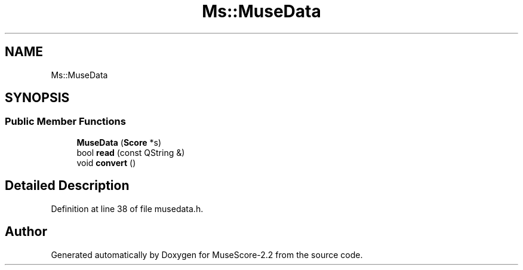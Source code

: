 .TH "Ms::MuseData" 3 "Mon Jun 5 2017" "MuseScore-2.2" \" -*- nroff -*-
.ad l
.nh
.SH NAME
Ms::MuseData
.SH SYNOPSIS
.br
.PP
.SS "Public Member Functions"

.in +1c
.ti -1c
.RI "\fBMuseData\fP (\fBScore\fP *s)"
.br
.ti -1c
.RI "bool \fBread\fP (const QString &)"
.br
.ti -1c
.RI "void \fBconvert\fP ()"
.br
.in -1c
.SH "Detailed Description"
.PP 
Definition at line 38 of file musedata\&.h\&.

.SH "Author"
.PP 
Generated automatically by Doxygen for MuseScore-2\&.2 from the source code\&.
